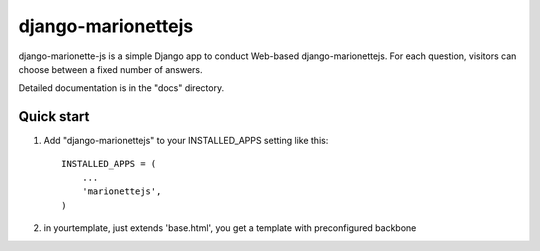 =======================
django-marionettejs
=======================

django-marionette-js is a simple Django app to conduct Web-based django-marionettejs. For each
question, visitors can choose between a fixed number of answers.

Detailed documentation is in the "docs" directory.

Quick start
-----------

1. Add "django-marionettejs" to your INSTALLED_APPS setting like this::

    INSTALLED_APPS = (
        ...
        'marionettejs',
    )

2. in yourtemplate, just extends 'base.html', you get a template with preconfigured backbone

